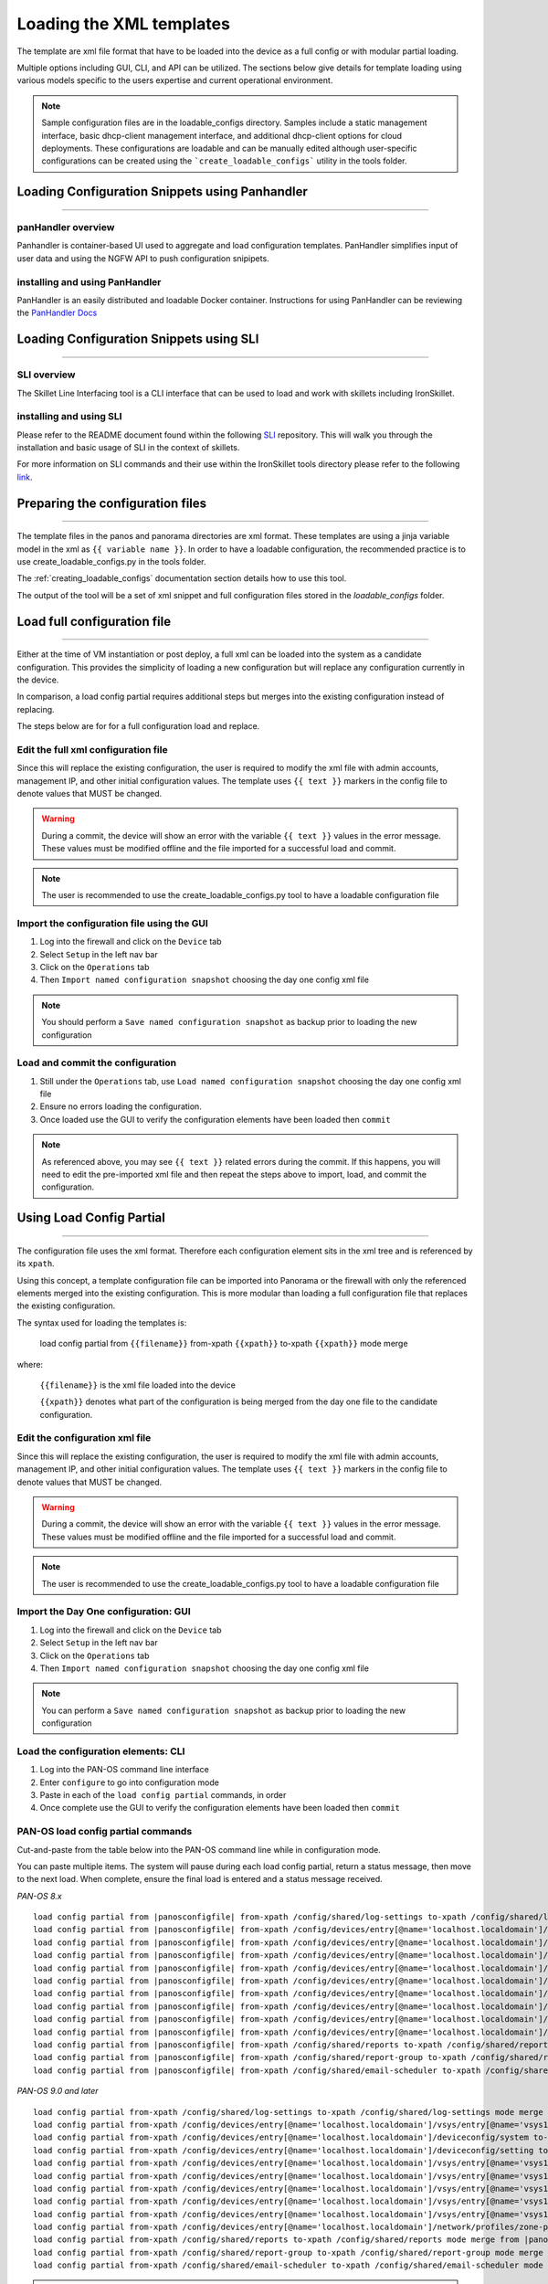 .. _loading_templates:

Loading the XML templates
=========================

The template are xml file format that have to be loaded into the device as a full config or with modular partial loading.

Multiple options including GUI, CLI, and API can be utilized. The sections below give details for template loading
using various models specific to the users expertise and current operational environment.

.. Note::
    Sample configuration files are in the loadable_configs directory. Samples include a static management interface,
    basic dhcp-client management interface, and additional dhcp-client options for cloud deployments.
    These configurations are loadable and can be manually edited although user-specific configurations can be
    created using the ```create_loadable_configs``` utility in the tools folder.


Loading Configuration Snippets using Panhandler
-----------------------------------------------

----------------------------------------------------------------------

panHandler overview
~~~~~~~~~~~~~~~~~~~

Panhandler is container-based UI used to aggregate and load configuration templates. PanHandler simplifies
input of user data and using the NGFW API to push configuration snipipets.

installing and using PanHandler
~~~~~~~~~~~~~~~~~~~~~~~~~~~~~~~

PanHandler is an easily distributed and loadable Docker container. Instructions for using PanHandler can
be reviewing the `PanHandler Docs <https://panhandler.readthedocs.io>`_

Loading Configuration Snippets using SLI
----------------------------------------

----------------------------------------------------------------------

SLI overview
~~~~~~~~~~~~

The Skillet Line Interfacing tool is a CLI interface that can be used to load and work
with skillets including IronSkillet.

installing and using SLI
~~~~~~~~~~~~~~~~~~~~~~~~

Please refer to the README document found within the following `SLI <https://pypi.org/project/sli/>`_
repository. This will walk you through the installation and basic usage of SLI in the context of
skillets.

For more information on SLI commands and their use within the IronSkillet tools directory
please refer to the following `link <https://github.com/scotchoaf/iron-skillet/blob/panos_v10.1/tools/README.md>`_.

Preparing the configuration files
---------------------------------

----------------------------------------------------------------------

The template files in the panos and panorama directories are xml format.
These templates are using a jinja variable model in the xml as ``{{ variable name }}``.
In order to have a loadable configuration, the recommended practice is to use create_loadable_configs.py in the tools folder.

The :ref:`creating_loadable_configs` documentation section details how to use this tool.

The output of the tool will be a set of xml snippet and full configuration files stored in the `loadable_configs` folder.


Load full configuration file
----------------------------

----------------------------------------------------------------------

Either at the time of VM instantiation or post deploy, a full xml can be loaded into the system as a candidate configuration.
This provides the simplicity of loading a new configuration but will replace any configuration currently in the device.

In comparison, a load config partial requires additional steps but merges into the existing configuration instead of replacing.

The steps below are for for a full configuration load and replace.


Edit the full xml configuration file
~~~~~~~~~~~~~~~~~~~~~~~~~~~~~~~~~~~~

Since this will replace the existing configuration, the user is required to modify the xml file with admin accounts,
management IP, and other initial configuration values.
The template uses ``{{ text }}`` markers in the config file to denote values that MUST be changed.

.. Warning::
    During a commit, the device will show an error with the variable ``{{ text }}`` values in the error message.
    These values must be modified offline and the file imported for a successful load and commit.

.. Note::
    The user is recommended to use the create_loadable_configs.py tool to have a loadable configuration file


Import the configuration file using the GUI
~~~~~~~~~~~~~~~~~~~~~~~~~~~~~~~~~~~~~~~~~~~

1. Log into the firewall and click on the ``Device`` tab

2. Select ``Setup`` in the left nav bar

3. Click on the ``Operations`` tab

4. Then ``Import named configuration snapshot`` choosing the day one config xml file


.. Note::
    You should perform a ``Save named configuration snapshot`` as backup prior to loading the new configuration


Load and commit the configuration
~~~~~~~~~~~~~~~~~~~~~~~~~~~~~~~~~

1. Still under the ``Operations`` tab, use ``Load named configuration snapshot`` choosing the day one config xml file

2. Ensure no errors loading the configuration.

3. Once loaded use the GUI to verify the configuration elements have been loaded then ``commit``


.. Note::
    As referenced above, you may see ``{{ text }}`` related errors during the commit.
    If this happens, you will need to edit the pre-imported xml file and then repeat the steps above to import, load, and commit the configuration.



Using Load Config Partial
-------------------------

----------------------------------------------------------------------

The configuration file uses the xml format. Therefore each configuration element sits in the xml tree and is referenced by its ``xpath``.

Using this concept, a template configuration file can be imported into Panorama or the firewall with only the referenced elements merged into the existing configuration.
This is more modular than loading a full configuration file that replaces the existing configuration.

The syntax used for loading the templates is:


 load config partial from ``{{filename}}`` from-xpath ``{{xpath}}`` to-xpath ``{{xpath}}`` mode merge


where:

 ``{{filename}}`` is the xml file loaded into the device

 ``{{xpath}}`` denotes what part of the configuration is being merged from the day one file to the candidate configuration.


Edit the configuration xml file
~~~~~~~~~~~~~~~~~~~~~~~~~~~~~~~

Since this will replace the existing configuration, the user is required to modify the xml file with admin accounts,
management IP, and other initial configuration values.
The template uses ``{{ text }}`` markers in the config file to denote values that MUST be changed.

.. Warning::
    During a commit, the device will show an error with the variable ``{{ text }}`` values in the error message.
    These values must be modified offline and the file imported for a successful load and commit.

.. Note::
    The user is recommended to use the create_loadable_configs.py tool to have a loadable configuration file


Import the Day One configuration: GUI
~~~~~~~~~~~~~~~~~~~~~~~~~~~~~~~~~~~~~

1. Log into the firewall and click on the ``Device`` tab

2. Select ``Setup`` in the left nav bar

3. Click on the ``Operations`` tab

4. Then ``Import named configuration snapshot`` choosing the day one config xml file


.. Note::
    You can perform a ``Save named configuration snapshot`` as backup prior to loading the new configuration


Load the configuration elements: CLI
~~~~~~~~~~~~~~~~~~~~~~~~~~~~~~~~~~~~

1. Log into the PAN-OS command line interface

2. Enter ``configure`` to go into configuration mode

3. Paste in each of the ``load config partial`` commands, in order

4. Once complete use the GUI to verify the configuration elements have been loaded then ``commit``


PAN-OS load config partial commands
~~~~~~~~~~~~~~~~~~~~~~~~~~~~~~~~~~~

Cut-and-paste from the table below into the PAN-OS command line while in configuration mode.


You can paste multiple items. The system will pause during each load config partial, return a status message, then move to the next load.
When complete, ensure the final load is entered and a status message received.

`PAN-OS 8.x`

.. parsed-literal::

    load config partial from |panosconfigfile| from-xpath /config/shared/log-settings to-xpath /config/shared/log-settings mode merge
    load config partial from |panosconfigfile| from-xpath /config/devices/entry[@name='localhost.localdomain']/vsys/entry[@name='vsys1']/tag to-xpath /config/devices/entry[@name='localhost.localdomain']/vsys/entry[@name='vsys1']/tag mode merge
    load config partial from |panosconfigfile| from-xpath /config/devices/entry[@name='localhost.localdomain']/deviceconfig/system to-xpath /config/devices/entry[@name='localhost.localdomain']/deviceconfig/system mode merge
    load config partial from |panosconfigfile| from-xpath /config/devices/entry[@name='localhost.localdomain']/deviceconfig/setting to-xpath /config/devices/entry[@name='localhost.localdomain']/deviceconfig/setting mode merge
    load config partial from |panosconfigfile| from-xpath /config/devices/entry[@name='localhost.localdomain']/vsys/entry[@name='vsys1']/address to-xpath /config/devices/entry[@name='localhost.localdomain']/vsys/entry[@name='vsys1']/address mode merge
    load config partial from |panosconfigfile| from-xpath /config/devices/entry[@name='localhost.localdomain']/vsys/entry[@name='vsys1']/external-list to-xpath /config/devices/entry[@name='localhost.localdomain']/vsys/entry[@name='vsys1']/external-list mode merge
    load config partial from |panosconfigfile| from-xpath /config/devices/entry[@name='localhost.localdomain']/vsys/entry[@name='vsys1']/profiles to-xpath /config/devices/entry[@name='localhost.localdomain']/vsys/entry[@name='vsys1']/profiles mode merge
    load config partial from |panosconfigfile| from-xpath /config/devices/entry[@name='localhost.localdomain']/vsys/entry[@name='vsys1']/profile-group to-xpath /config/devices/entry[@name='localhost.localdomain']/vsys/entry[@name='vsys1']/profile-group mode merge
    load config partial from |panosconfigfile| from-xpath /config/devices/entry[@name='localhost.localdomain']/vsys/entry[@name='vsys1']/rulebase to-xpath /config/devices/entry[@name='localhost.localdomain']/vsys/entry[@name='vsys1']/rulebase mode merge
    load config partial from |panosconfigfile| from-xpath /config/devices/entry[@name='localhost.localdomain']/network/profiles/zone-protection-profile to-xpath /config/devices/entry[@name='localhost.localdomain']/network/profiles/zone-protection-profile mode merge
    load config partial from |panosconfigfile| from-xpath /config/shared/reports to-xpath /config/shared/reports mode merge
    load config partial from |panosconfigfile| from-xpath /config/shared/report-group to-xpath /config/shared/report-group mode merge
    load config partial from |panosconfigfile| from-xpath /config/shared/email-scheduler to-xpath /config/shared/email-scheduler mode merge


`PAN-OS 9.0 and later`

.. parsed-literal::

    load config partial from-xpath /config/shared/log-settings to-xpath /config/shared/log-settings mode merge from |panosconfigfile|
    load config partial from-xpath /config/devices/entry[@name='localhost.localdomain']/vsys/entry[@name='vsys1']/tag to-xpath /config/devices/entry[@name='localhost.localdomain']/vsys/entry[@name='vsys1']/tag mode merge from |panosconfigfile|
    load config partial from-xpath /config/devices/entry[@name='localhost.localdomain']/deviceconfig/system to-xpath /config/devices/entry[@name='localhost.localdomain']/deviceconfig/system mode merge from |panosconfigfile|
    load config partial from-xpath /config/devices/entry[@name='localhost.localdomain']/deviceconfig/setting to-xpath /config/devices/entry[@name='localhost.localdomain']/deviceconfig/setting mode merge from |panosconfigfile|
    load config partial from-xpath /config/devices/entry[@name='localhost.localdomain']/vsys/entry[@name='vsys1']/address to-xpath /config/devices/entry[@name='localhost.localdomain']/vsys/entry[@name='vsys1']/address mode merge from |panosconfigfile|
    load config partial from-xpath /config/devices/entry[@name='localhost.localdomain']/vsys/entry[@name='vsys1']/external-list to-xpath /config/devices/entry[@name='localhost.localdomain']/vsys/entry[@name='vsys1']/external-list mode merge from |panosconfigfile|
    load config partial from-xpath /config/devices/entry[@name='localhost.localdomain']/vsys/entry[@name='vsys1']/profiles to-xpath /config/devices/entry[@name='localhost.localdomain']/vsys/entry[@name='vsys1']/profiles mode merge from |panosconfigfile|
    load config partial from-xpath /config/devices/entry[@name='localhost.localdomain']/vsys/entry[@name='vsys1']/profile-group to-xpath /config/devices/entry[@name='localhost.localdomain']/vsys/entry[@name='vsys1']/profile-group mode merge from |panosconfigfile|
    load config partial from-xpath /config/devices/entry[@name='localhost.localdomain']/vsys/entry[@name='vsys1']/rulebase to-xpath /config/devices/entry[@name='localhost.localdomain']/vsys/entry[@name='vsys1']/rulebase mode merge from |panosconfigfile|
    load config partial from-xpath /config/devices/entry[@name='localhost.localdomain']/network/profiles/zone-protection-profile to-xpath /config/devices/entry[@name='localhost.localdomain']/network/profiles/zone-protection-profile mode merge from |panosconfigfile|
    load config partial from-xpath /config/shared/reports to-xpath /config/shared/reports mode merge from |panosconfigfile|
    load config partial from-xpath /config/shared/report-group to-xpath /config/shared/report-group mode merge from |panosconfigfile|
    load config partial from-xpath /config/shared/email-scheduler to-xpath /config/shared/email-scheduler mode merge from |panosconfigfile|

.. Note::
    The filename is specific to the iron-skillet templates but can be renamed if the base file is renamed.
    Simply use a text editor to replace the template filename with the update name.

.. Note::
    For subsequent updates, specific ``load config partial`` commands can be used.


PAN-OS config elements used in load config partial
~~~~~~~~~~~~~~~~~~~~~~~~~~~~~~~~~~~~~~~~~~~~~~~~~~

Each xpath in the load config partial gives an indication of each element loaded.
Below is a simple explanation of the configuration elements with key items in the xml load.

================   ==========================================================================
xpath              suffix description
================   ==========================================================================
log settings       settings syslog/email profiles and system, configuration logging
tag                referenced tags used in security rules
system             dynamic updates, dns and ntp server settings
setting            Wildfire max file sizes, disable log suppression
address            named references for sinkholes values used in security rules
external list      EDLs referenced in security rules, eg. IPv4/v6 bogons
profiles           Threat, URL Filtering, Wildfire, and decryption profile configurations
profile-group      Group settings for the security profiles, eg. Inbound, Outbound, Alert-All
rulebase           template security and decryption rules
zone protection    recommended zone protection profile
reports            traffic and threat reports
report groups      grouping of reports for viewing and scheduling
email scheduler    email schedule for report groups
================   ==========================================================================


Panorama load config partial commands
~~~~~~~~~~~~~~~~~~~~~~~~~~~~~~~~~~~~~

Cut-and-paste from the table below into the PAN-OS command line while in configuration mode.

You can paste multiple items. The system will pause during each load config partial, return a status message, then move to the next load. When complete, ensure the final load is entered and a status message received.


`Panorama 8.x`


.. parsed-literal::

    load config partial from |panoramaconfigfile| from-xpath /config/devices/entry[@name='localhost.localdomain']/deviceconfig/system to-xpath /config/devices/entry[@name='localhost.localdomain']/deviceconfig/system mode merge
    load config partial from |panoramaconfigfile| from-xpath /config/devices/entry[@name='localhost.localdomain']/deviceconfig/setting to-xpath /config/devices/entry[@name='localhost.localdomain']/deviceconfig/setting mode merge
    load config partial from |panoramaconfigfile| from-xpath /config/panorama/log-settings to-xpath /config/panorama/log-settings mode merge
    load config partial from |panoramaconfigfile| from-xpath /config/devices/entry[@name='localhost.localdomain']/template to-xpath /config/devices/entry[@name='localhost.localdomain']/template mode merge
    load config partial from |panoramaconfigfile| from-xpath /config/devices/entry[@name='localhost.localdomain']/device-group to-xpath /config/devices/entry[@name='localhost.localdomain']/device-group mode merge
    load config partial from |panoramaconfigfile| from-xpath /config/shared to-xpath /config/shared mode merge
    load config partial from |panoramaconfigfile| from-xpath /config/devices/entry[@name='localhost.localdomain']/log-collector-group to-xpath /config/devices/entry[@name='localhost.localdomain']/log-collector-group mode merge


`Panorama 9.0 and later`

.. parsed-literal::

    load config partial from-xpath /config/devices/entry[@name='localhost.localdomain']/deviceconfig/system to-xpath /config/devices/entry[@name='localhost.localdomain']/deviceconfig/system mode merge from |panoramaconfigfile|
    load config partial from-xpath /config/devices/entry[@name='localhost.localdomain']/deviceconfig/setting to-xpath /config/devices/entry[@name='localhost.localdomain']/deviceconfig/setting mode merge from |panoramaconfigfile|
    load config partial from-xpath /config/panorama/log-settings to-xpath /config/panorama/log-settings mode merge from |panoramaconfigfile|
    load config partial from-xpath /config/devices/entry[@name='localhost.localdomain']/template to-xpath /config/devices/entry[@name='localhost.localdomain']/template mode merge from |panoramaconfigfile|
    load config partial from-xpath /config/devices/entry[@name='localhost.localdomain']/device-group to-xpath /config/devices/entry[@name='localhost.localdomain']/device-group mode merge from |panoramaconfigfile|
    load config partial from-xpath /config/shared to-xpath /config/shared mode merge from |panoramaconfigfile|
    load config partial from-xpath /config/devices/entry[@name='localhost.localdomain']/log-collector-group to-xpath /config/devices/entry[@name='localhost.localdomain']/log-collector-group mode merge from |panoramaconfigfile|



.. Note::
    The filename is specific to the iron-skillet templates but can be renamed if the base file is renamed.
    Simply use a text editor to replace the template filename with the update name.

.. Note::
    For subsequent updates, specific ``load config partial`` commands can be used.


Panorama config elements used in load config partial
~~~~~~~~~~~~~~~~~~~~~~~~~~~~~~~~~~~~~~~~~~~~~~~~~~~~

Each xpath in the load config partial gives an indication of each element loaded. Below is a simple explanation of the configuration elements with key items in the xml load.

This uses an aggregate template loading module with multiple configuration elements contained under the template, device-group, and shared parts of the xml tree. The hierarchical nature of Panorama simplifies the configuration loading.

======================  ==========================================================================
xpath                   suffix description
======================  ==========================================================================
panorama system         panorama specific dynamic updates, dns and ntp server settings
panorama settings       enable reporting on groups and sharing of unused objects
panorama log settings   syslog/email profiles and system, configuration logging
template                test template configuration with device settings and zone profile
device-group            reports, report groups, and email scheduler
shared                  profile object, rules, and other device-group 'top of tree' items
log collector           settings for Panorama when used as a log collector
======================  ==========================================================================


Loading Configuration Snippets using skilletCLI
-----------------------------------------------

----------------------------------------------------------------------

SkilletCLI overview
~~~~~~~~~~~~~~~~~~~

This open-source utility provides a command line interface to Palo Alto "skillets", curated configuration templates designed to be
imported into firewalls or Panorama.

installing and using SkilletCLI
~~~~~~~~~~~~~~~~~~~~~~~~~~~~~~~

Usage information for SkilletCLI is found in the repo `SkilletCLI <https://github.com/adambaumeister/skilletcli>`_
